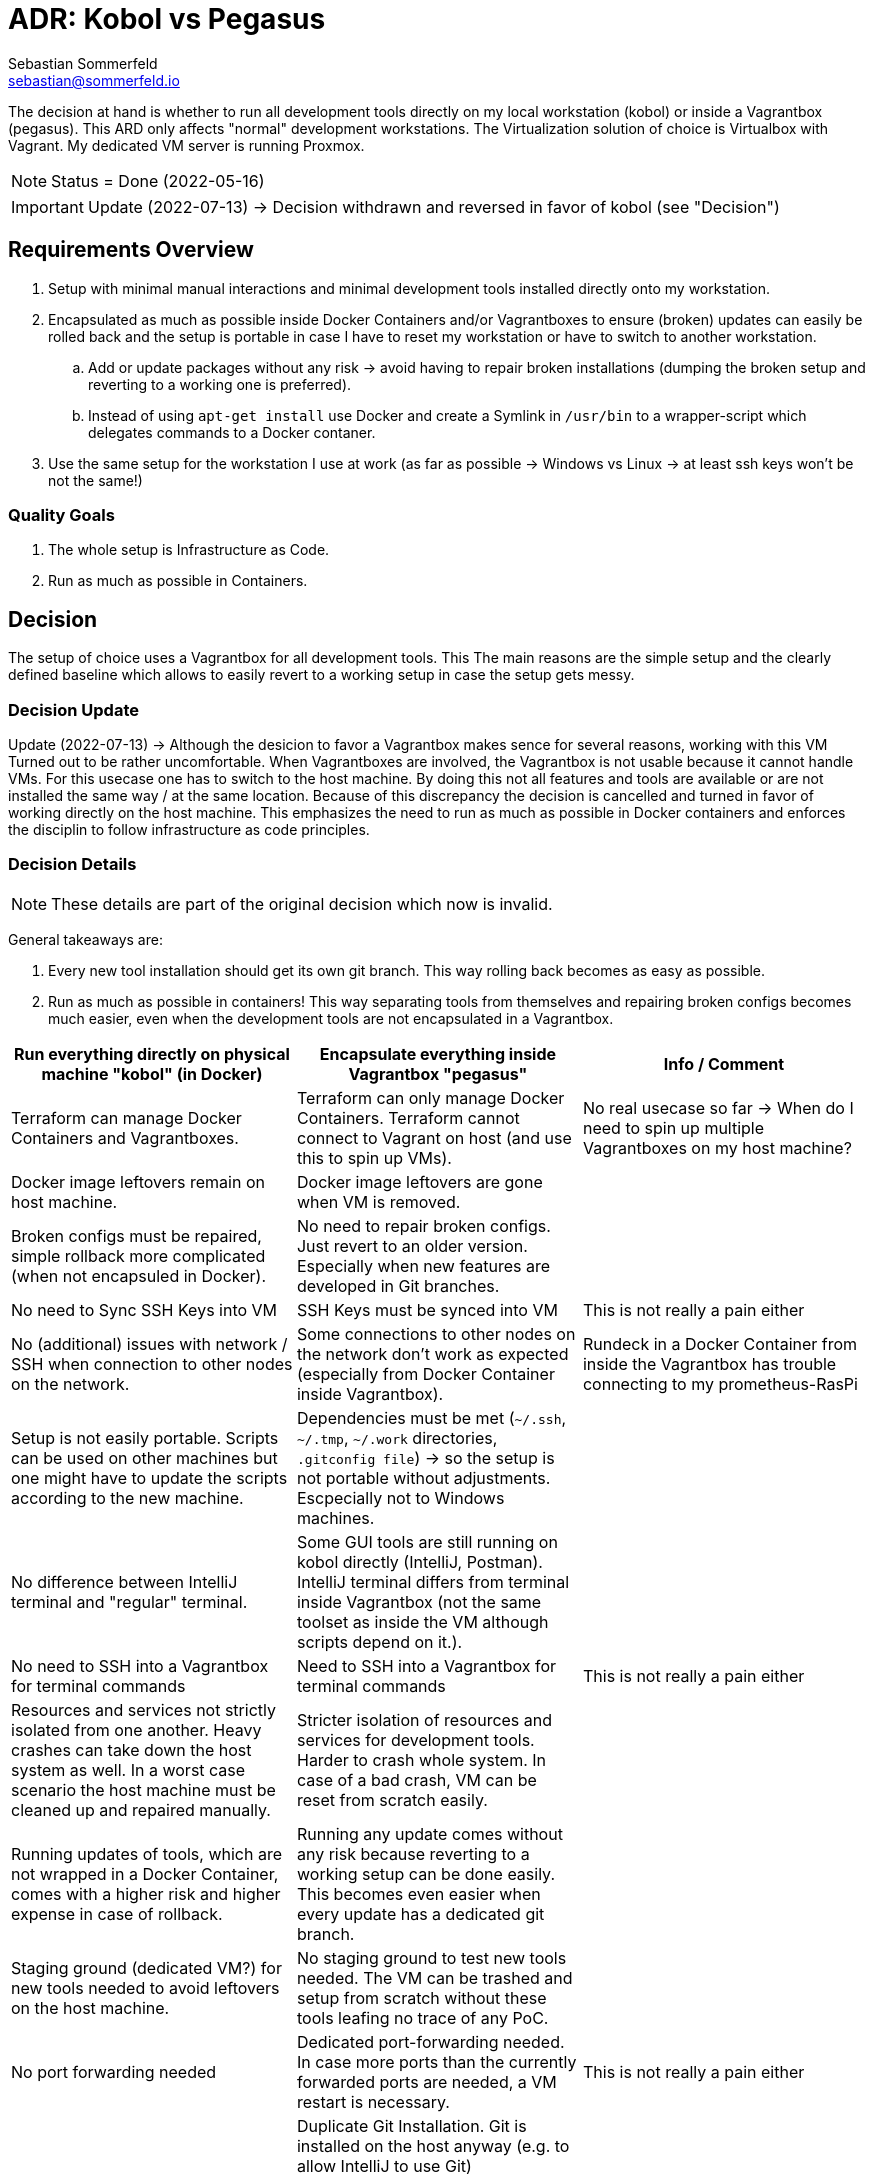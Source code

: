= ADR: Kobol vs Pegasus
Sebastian Sommerfeld <sebastian@sommerfeld.io>

The decision at hand is whether to run all development tools directly on my local workstation (kobol) or inside a Vagrantbox (pegasus). This ARD only affects "normal" development workstations. The Virtualization solution of choice is Virtualbox with Vagrant.  My dedicated VM server is running Proxmox.

NOTE: Status = Done (2022-05-16)

IMPORTANT: Update (2022-07-13) -> Decision withdrawn and reversed in favor of kobol (see "Decision")

== Requirements Overview
. Setup with minimal manual interactions and minimal development tools installed directly onto my workstation.
. Encapsulated as much as possible inside Docker Containers and/or Vagrantboxes to ensure (broken) updates can easily be rolled back and the setup is portable in case I have to reset my workstation or have to switch to another workstation.
.. Add or update packages without any risk -> avoid having to repair broken installations (dumping the broken setup and reverting to a working one is preferred).
.. Instead of using `apt-get install` use Docker and create a Symlink in `/usr/bin` to a wrapper-script which delegates commands to a Docker contaner.
. Use the same setup for the workstation I use at work (as far as possible -> Windows vs Linux -> at least ssh keys won't be not the same!)

=== Quality Goals
. The whole setup is Infrastructure as Code.
. Run as much as possible in Containers.

== Decision
The setup of choice uses a Vagrantbox for all development tools. This The main reasons are the simple setup and the clearly defined baseline which allows to easily revert to a working setup in case the setup gets messy.

=== Decision Update
Update (2022-07-13) -> Although the desicion to favor a Vagrantbox makes sence for several reasons, working with this VM Turned out to be rather uncomfortable. When Vagrantboxes are involved, the Vagrantbox is not usable because it cannot handle VMs. For this usecase one has to switch to the host machine. By doing this not all features and tools are available or are not installed the same way / at the same location. Because of this discrepancy the decision is cancelled and turned in favor of working directly on the host machine. This emphasizes the need to run as much as possible in Docker containers and enforces the disciplin to follow infrastructure as code principles.

=== Decision Details
NOTE: These details are part of the original decision which now is invalid.

General takeaways are:

. Every new tool installation should get its own git branch. This way rolling back becomes as easy as possible.
. Run as much as possible in containers! This way separating tools from themselves and repairing broken configs becomes much easier, even when the development tools are not encapsulated in a Vagrantbox.

[cols="1,1,1", options="header"]
|===
|Run everything directly on physical machine "kobol" (in Docker) |Encapsulate everything inside Vagrantbox "pegasus" |Info / Comment
|+++<i class="fa fa-plus-circle" style="color: #34a853;" aria-hidden="true"></i>+++ Terraform can manage Docker Containers and Vagrantboxes. |+++<i class="fa fa-minus-circle" style="color: #ea4335;" aria-hidden="true"></i>+++ Terraform can only manage Docker Containers. Terraform cannot connect to Vagrant on host (and use this to spin up VMs). |No real usecase so far -> When do I need to spin up multiple Vagrantboxes on my host machine?
|+++<i class="fa fa-minus-circle" style="color: #ea4335;" aria-hidden="true"></i>+++ Docker image leftovers remain on host machine. |+++<i class="fa fa-plus-circle" style="color: #34a853;" aria-hidden="true"></i>+++ Docker image leftovers are gone when VM is removed. |
|+++<i class="fa fa-minus-circle" style="color: #ea4335;" aria-hidden="true"></i>+++ Broken configs must be repaired, simple rollback more complicated (when not encapsuled in Docker). |+++<i class="fa fa-plus-circle" style="color: #34a853;" aria-hidden="true"></i>+++ No need to repair broken configs. Just revert to an older version. Especially when new features are developed in Git branches. |
|+++<i class="fa fa-plus-circle" style="color: #34a853;" aria-hidden="true"></i>+++ No need to Sync SSH Keys into VM |+++<i class="fa fa-minus-circle" style="color: #ea4335;" aria-hidden="true"></i>+++ SSH Keys must be synced into VM |This is not really a pain either
|+++<i class="fa fa-plus-circle" style="color: #34a853;" aria-hidden="true"></i>+++ No (additional) issues with network / SSH when connection to other nodes on the network. |+++<i class="fa fa-minus-circle" style="color: #ea4335;" aria-hidden="true"></i>+++ Some connections to other nodes on the network don't work as expected (especially from Docker Container inside Vagrantbox). |Rundeck in a Docker Container from inside the Vagrantbox has trouble connecting to my prometheus-RasPi
|+++<i class="fa fa-minus-circle" style="color: #ea4335;" aria-hidden="true"></i>+++ Setup is not easily portable. Scripts can be used on other machines but one might have to update the scripts according to the new machine. |+++<i class="fa fa-minus-circle" style="color: #ea4335;" aria-hidden="true"></i>+++ Dependencies must be met (`~/.ssh`, `~/.tmp`, `~/.work` directories, `.gitconfig file`) -> so the setup is not portable without adjustments. Escpecially not to Windows machines. |
|+++<i class="fa fa-plus-circle" style="color: #34a853;" aria-hidden="true"></i>+++ No difference between IntelliJ terminal and "regular" terminal. |+++<i class="fa fa-minus-circle" style="color: #ea4335;" aria-hidden="true"></i>+++ Some GUI tools are still running on kobol directly (IntelliJ, Postman). IntelliJ terminal differs from terminal inside Vagrantbox (not the same toolset as inside the VM although scripts depend on it.). |
|+++<i class="fa fa-plus-circle" style="color: #34a853;" aria-hidden="true"></i>+++ No need to SSH into a Vagrantbox for terminal commands |+++<i class="fa fa-minus-circle" style="color: #ea4335;" aria-hidden="true"></i>+++ Need to SSH into a Vagrantbox for terminal commands |This is not really a pain either
|+++<i class="fa fa-minus-circle" style="color: #ea4335;" aria-hidden="true"></i>+++ Resources and services not strictly isolated from one another. Heavy crashes can take down the host system as well. In a worst case scenario the host machine must be cleaned up and repaired manually. |+++<i class="fa fa-plus-circle" style="color: #34a853;" aria-hidden="true"></i>+++ Stricter isolation of resources and services for development tools. Harder to crash whole system. In case of a bad crash, VM can be reset from scratch easily. |
|+++<i class="fa fa-minus-circle" style="color: #ea4335;" aria-hidden="true"></i>+++ Running updates of tools, which are not wrapped in a Docker Container, comes with a higher risk and higher expense in case of rollback. |+++<i class="fa fa-plus-circle" style="color: #34a853;" aria-hidden="true"></i>+++ Running any update comes without any risk because reverting to a working setup can be done easily. This becomes even easier when every update has a dedicated git branch. |
|+++<i class="fa fa-minus-circle" style="color: #ea4335;" aria-hidden="true"></i>+++ Staging ground (dedicated VM?) for new tools needed to avoid leftovers on the host machine. |+++<i class="fa fa-plus-circle" style="color: #34a853;" aria-hidden="true"></i>+++ No staging ground to test new tools needed. The VM can be trashed and setup from scratch without these tools leafing no trace of any PoC. |
|+++<i class="fa fa-plus-circle" style="color: #34a853;" aria-hidden="true"></i>+++ No port forwarding needed |+++<i class="fa fa-minus-circle" style="color: #ea4335;" aria-hidden="true"></i>+++ Dedicated port-forwarding needed. In case more ports than the currently forwarded ports are needed, a VM restart is necessary. |This is not really a pain either
| |+++<i class="fa fa-minus-circle" style="color: #ea4335;" aria-hidden="true"></i>+++ Duplicate Git Installation. Git is installed on the host anyway (e.g. to allow IntelliJ to use Git) |
|+++<i class="fa fa-minus-circle" style="color: #ea4335;" aria-hidden="true"></i>+++ Some tools still have to run on the host machine (node_exporter, portainer, cAdvisor) to provide monitoring information to Prometheus |+++<i class="fa fa-minus-circle" style="color: #ea4335;" aria-hidden="true"></i>+++ Same monitoring tools should run inside the VM as well. But collecting these information cannot be done easily because the VM is not reachable by its name from everywhere on my local network. Name resolution for Vagrantboxes only works from my workstation (= the VM host) |
|+++<i class="fa fa-minus-circle" style="color: #ea4335;" aria-hidden="true"></i>+++ Some utility tooly have to run on the host (export Firefox bookmarks regularly for FTP upload) |+++<i class="fa fa-minus-circle" style="color: #ea4335;" aria-hidden="true"></i>+++ Not possible from VM because the Firefox of choice is installed on the host and not reachable from the VM. |
|+++<i class="fa fa-plus-circle" style="color: #34a853;" aria-hidden="true"></i>+++ Fast startup, ready when Laptop is up-and-running |+++<i class="fa fa-minus-circle" style="color: #ea4335;" aria-hidden="true"></i>+++ Wait for full VM startup every time. Takes even more time when VM is deleted and recreated because provisioning needs some time. |Docker handling is the same for both setups. Docker downloads missing images and does not care if the image is downloaded to the host or the guest VM.
|+++<i class="fa fa-minus-circle" style="color: #ea4335;" aria-hidden="true"></i>+++ Keeping environments up to date keeps a lot more effort. Everything must be commited to a git repo. So running everything in Docker is a must. Still there might be differences because the OS is not necessarily the same. |+++<i class="fa fa-plus-circle" style="color: #34a853;" aria-hidden="true"></i>+++ Multiple (Linux) machines can be set up exactly the same way. Every machine is kept up to date by pulling from the remote git repository. |
|+++<i class="fa fa-plus-circle" style="color: #34a853;" aria-hidden="true"></i>+++ New SSH keys can be used right away |+++<i class="fa fa-minus-circle" style="color: #ea4335;" aria-hidden="true"></i>+++ When adding new SSH keys (on the host since the host is the master) the VM must be destroyed and re-provisioned from scratch |
|+++<i class="fa fa-minus-circle" style="color: #ea4335;" aria-hidden="true"></i>+++ Security breaches like Log4Shell might take over the whole system. |+++<i class="fa fa-plus-circle" style="color: #34a853;" aria-hidden="true"></i>+++ Security breaches like Log4Shell don't take over the whole system. Just the VM. Cleanup can be done easily by dumping the VM.  |
|===
